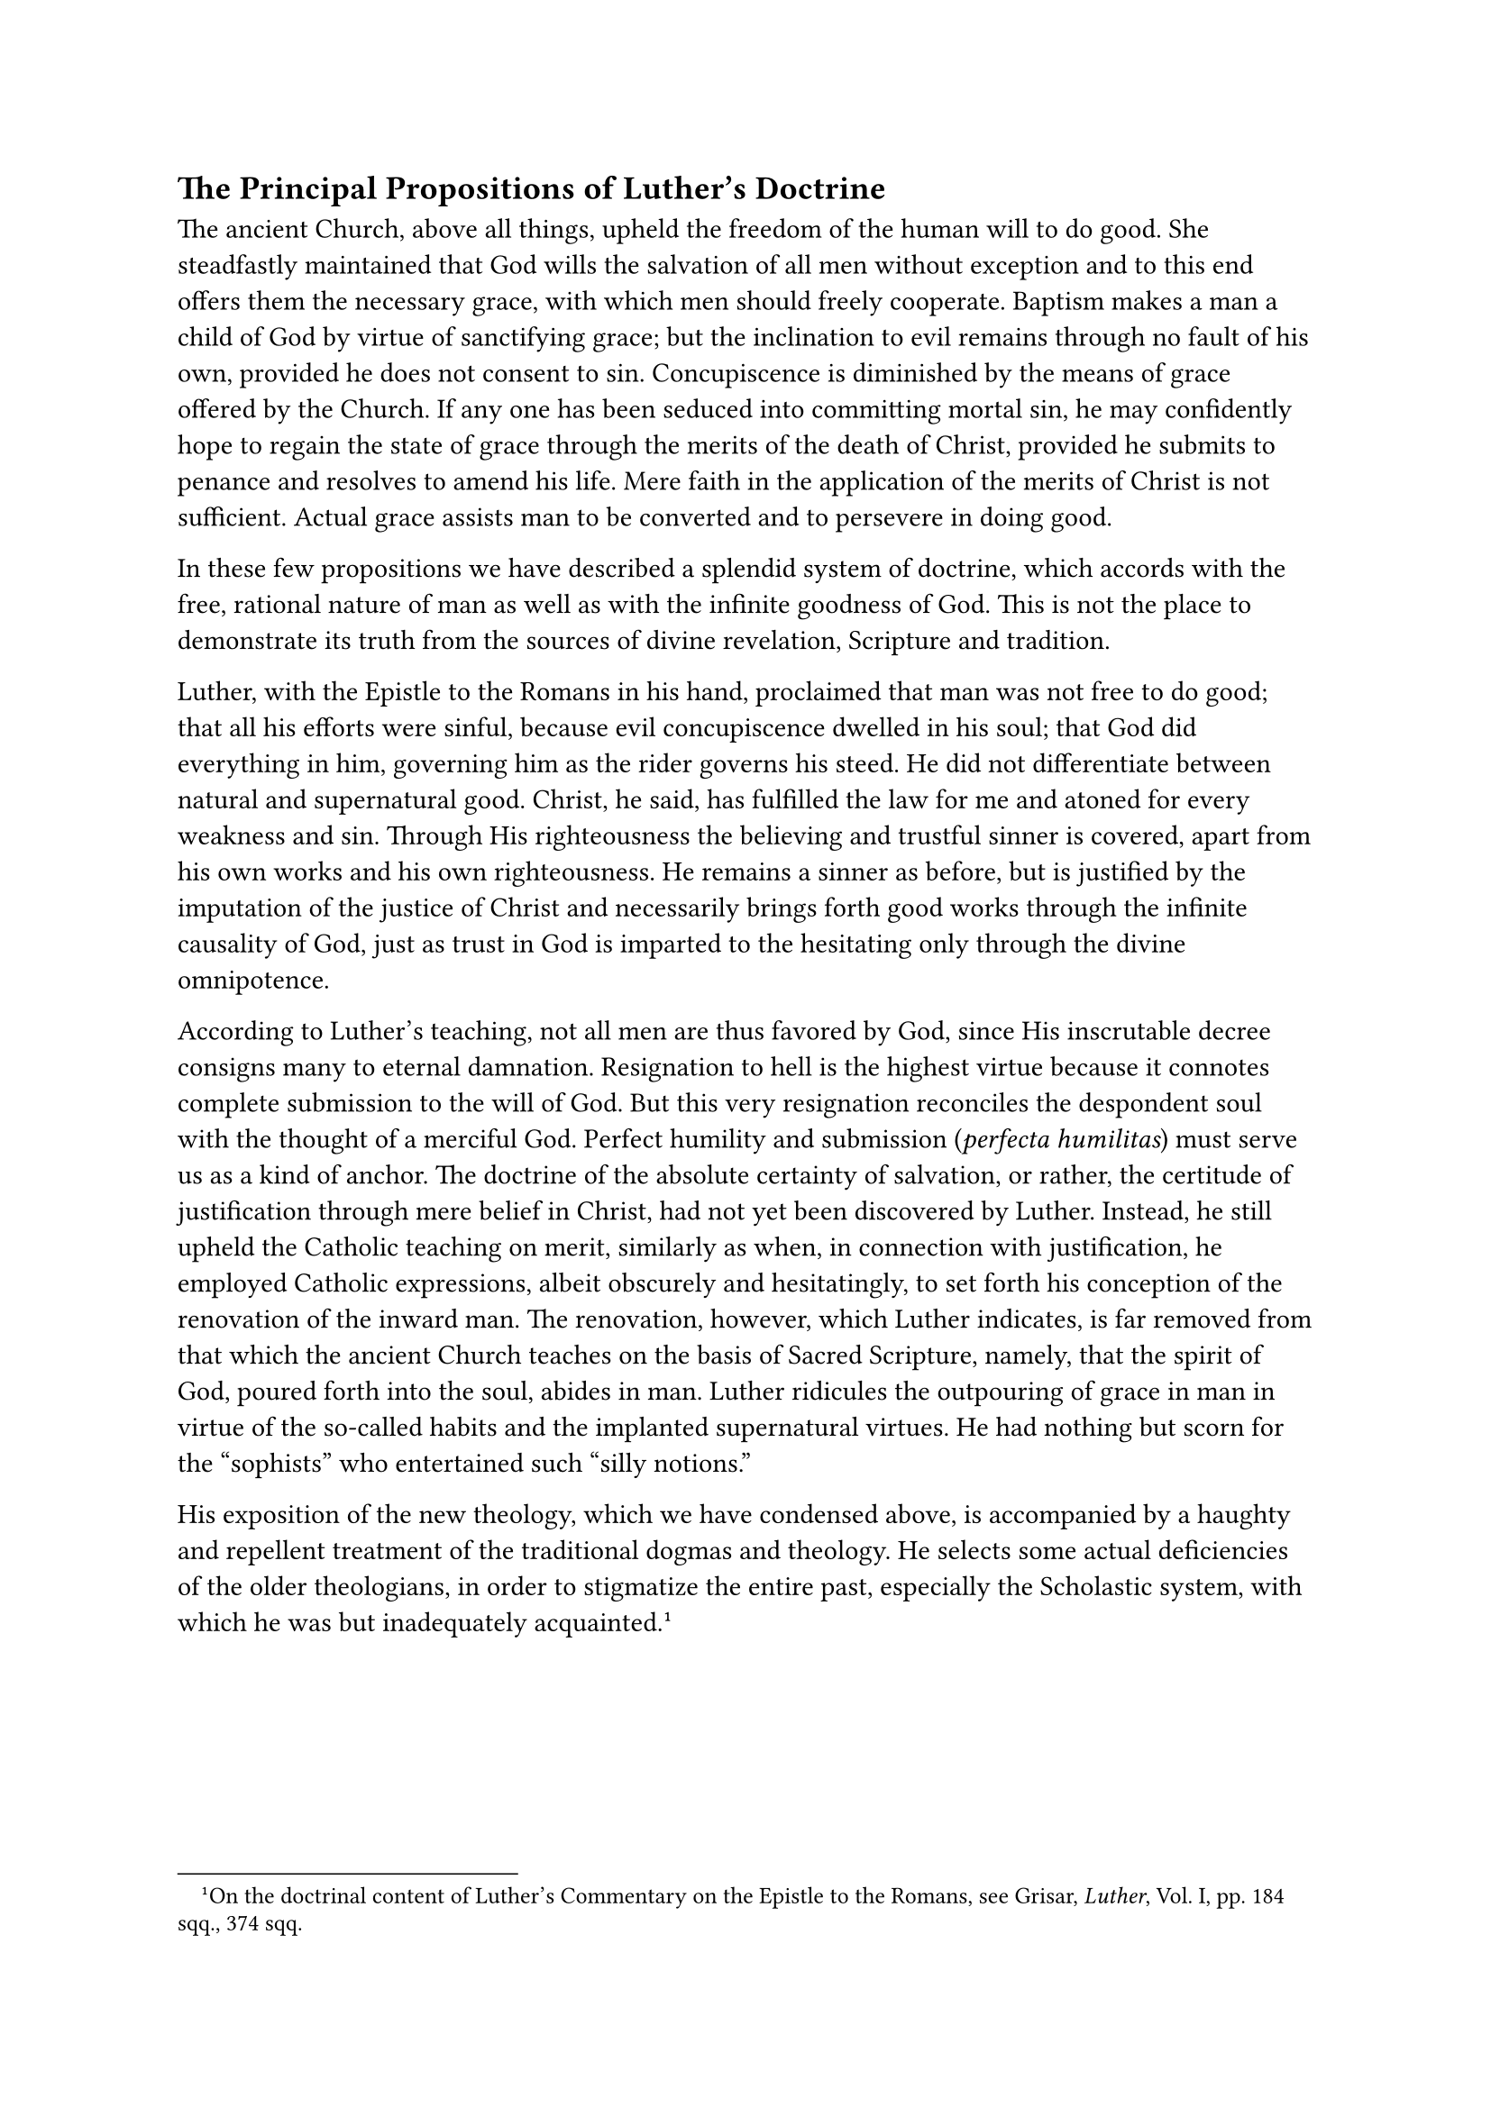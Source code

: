 == The Principal Propositions of Luther’s Doctrine
<the-principal-propositions-of-luthers-doctrine>
The ancient Church, above all things, upheld the freedom of the human
will to do good. She steadfastly maintained that God wills the salvation
of all men without exception and to this end offers them the necessary
grace, with which men should freely cooperate. Baptism makes a man a
child of God by virtue of sanctifying grace; but the inclination to evil
remains through no fault of his own, provided he does not consent to
sin. Concupiscence is diminished by the means of grace offered by the
Church. If any one has been seduced into committing mortal sin, he may
confidently hope to regain the state of grace through the merits of the
death of Christ, provided he submits to penance and resolves to amend
his life. Mere faith in the application of the merits of Christ is not
sufficient. Actual grace assists man to be converted and to persevere in
doing good.

In these few propositions we have described a splendid system of
doctrine, which accords with the free, rational nature of man as well as
with the infinite goodness of God. This is not the place to demonstrate
its truth from the sources of divine revelation, Scripture and
tradition.

Luther, with the Epistle to the Romans in his hand, proclaimed that man
was not free to do good; that all his efforts were sinful, because evil
concupiscence dwelled in his soul; that God did everything in him,
governing him as the rider governs his steed. He did not differentiate
between natural and supernatural good. Christ, he said, has fulfilled
the law for me and atoned for every weakness and sin. Through His
righteousness the believing and trustful sinner is covered, apart from
his own works and his own righteousness. He remains a sinner as before,
but is justified by the imputation of the justice of Christ and
necessarily brings forth good works through the infinite causality of
God, just as trust in God is imparted to the hesitating only through the
divine omnipotence.

According to Luther’s teaching, not all men are thus favored by God,
since His inscrutable decree consigns many to eternal damnation.
Resignation to hell is the highest virtue because it connotes complete
submission to the will of God. But this very resignation reconciles the
despondent soul with the thought of a merciful God. Perfect humility and
submission (#emph[perfecta humilitas];) must serve us as a kind of
anchor. The doctrine of the absolute certainty of salvation, or rather,
the certitude of justification through mere belief in Christ, had not
yet been discovered by Luther. Instead, he still upheld the Catholic
teaching on merit, similarly as when, in connection with justification,
he employed Catholic expressions, albeit obscurely and hesitatingly, to
set forth his conception of the renovation of the inward man. The
renovation, however, which Luther indicates, is far removed from that
which the ancient Church teaches on the basis of Sacred Scripture,
namely, that the spirit of God, poured forth into the soul, abides in
man. Luther ridicules the outpouring of grace in man in virtue of the
so-called habits and the implanted supernatural virtues. He had nothing
but scorn for the "sophists" who entertained such "silly notions."

His exposition of the new theology, which we have condensed above, is
accompanied by a haughty and repellent treatment of the traditional
dogmas and theology. He selects some actual deficiencies of the older
theologians, in order to stigmatize the entire past, especially the
Scholastic system, with which he was but inadequately
acquainted.#footnote[On the doctrinal content of Luther’s Commentary on
the Epistle to the Romans, see Grisar, #emph[Luther];, Vol. I, pp. 184
sqq., 374 sqq.]

